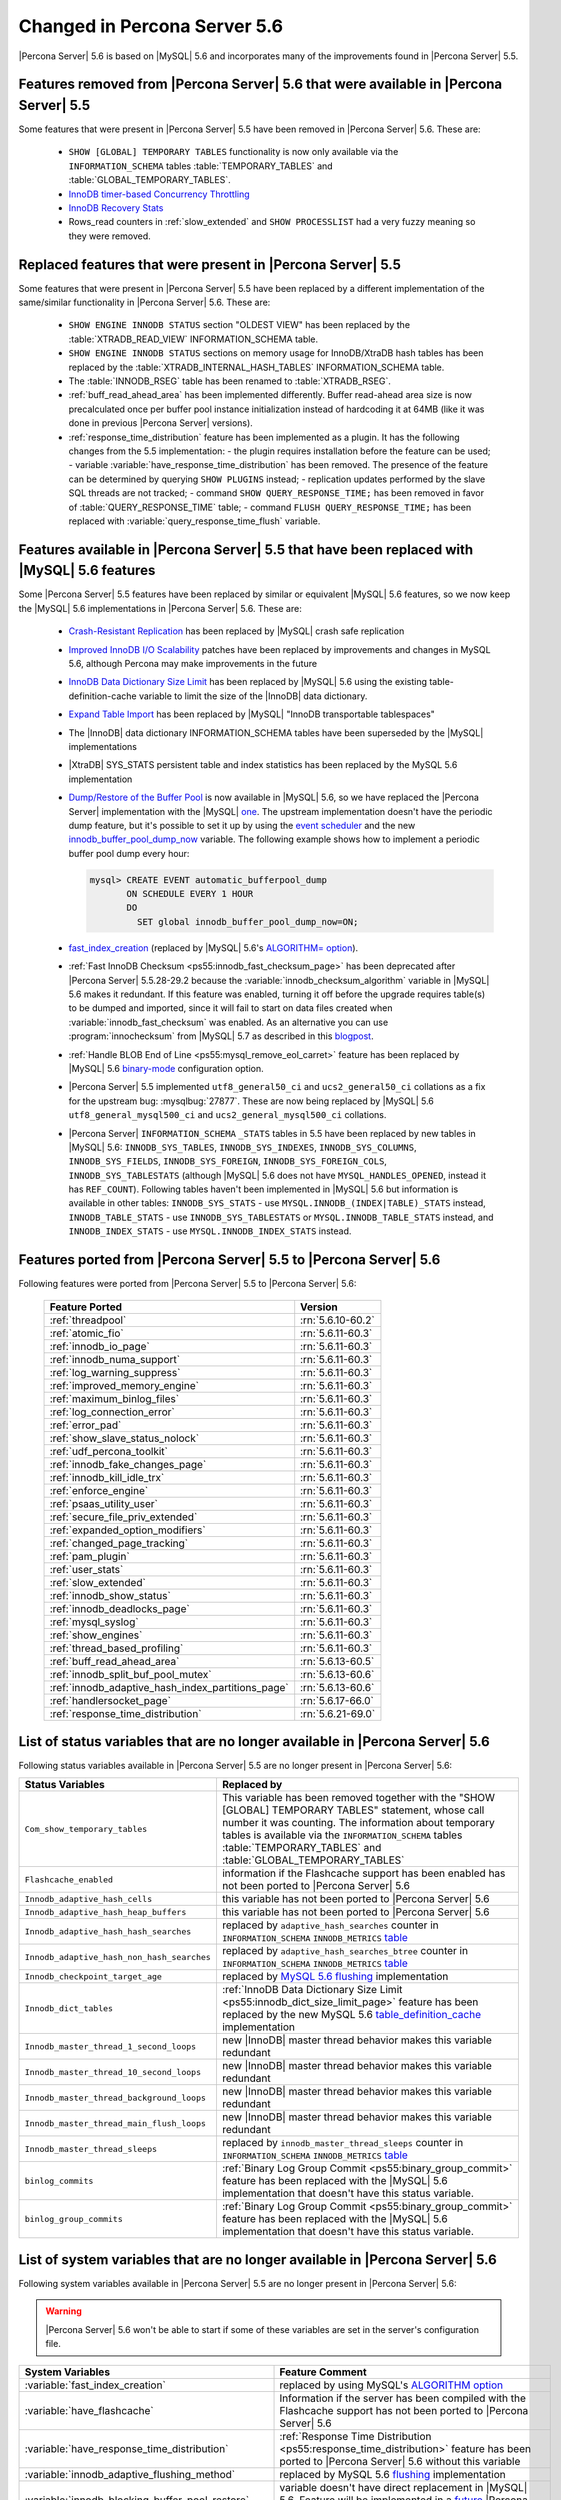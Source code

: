 .. _changed_in_56:

=============================
Changed in Percona Server 5.6
=============================

|Percona Server| 5.6 is based on |MySQL| 5.6 and incorporates many of the improvements found in |Percona Server| 5.5.

Features removed from |Percona Server| 5.6 that were available in |Percona Server| 5.5
=======================================================================================

Some features that were present in |Percona Server| 5.5 have been removed in |Percona Server| 5.6. These are:

 * ``SHOW [GLOBAL] TEMPORARY TABLES`` functionality is now only available via the ``INFORMATION_SCHEMA`` tables :table:`TEMPORARY_TABLES` and :table:`GLOBAL_TEMPORARY_TABLES`.
 * `InnoDB timer-based Concurrency Throttling <http://www.percona.com/doc/percona-server/5.5/performance/innodb_thread_concurrency_timer_based.html>`_
 * `InnoDB Recovery Stats <http://www.percona.com/doc/percona-server/5.5/management/innodb_recovery_patches.html>`_
 * Rows_read counters in :ref:`slow_extended` and ``SHOW PROCESSLIST`` had a very fuzzy meaning so they were removed.

Replaced features that were present in |Percona Server| 5.5
===========================================================

Some features that were present in |Percona Server| 5.5 have been replaced by a different implementation of the same/similar functionality in |Percona Server| 5.6. These are:

 * ``SHOW ENGINE INNODB STATUS`` section "OLDEST VIEW" has been replaced by the :table:`XTRADB_READ_VIEW` INFORMATION_SCHEMA table.
 * ``SHOW ENGINE INNODB STATUS`` sections on memory usage for InnoDB/XtraDB hash tables has been replaced by the :table:`XTRADB_INTERNAL_HASH_TABLES` INFORMATION_SCHEMA table.
 * The :table:`INNODB_RSEG` table has been renamed to :table:`XTRADB_RSEG`.
 * :ref:`buff_read_ahead_area` has been implemented differently. Buffer read-ahead area size is now precalculated once per buffer pool instance initialization instead of hardcoding it at 64MB (like it was done in previous |Percona Server| versions).
 * :ref:`response_time_distribution` feature has been implemented as a plugin. It has the following changes from the 5.5 implementation:
   - the plugin requires installation before the feature can be used;
   - variable :variable:`have_response_time_distribution` has been removed. The presence of the feature can be determined by querying ``SHOW PLUGINS`` instead; 
   - replication updates performed by the slave SQL threads are not tracked; 
   - command ``SHOW QUERY_RESPONSE_TIME;`` has been removed in favor of :table:`QUERY_RESPONSE_TIME` table;
   - command ``FLUSH QUERY_RESPONSE_TIME;`` has been replaced with :variable:`query_response_time_flush` variable.

Features available in |Percona Server| 5.5 that have been replaced with |MySQL| 5.6 features
============================================================================================

Some |Percona Server| 5.5 features have been replaced by similar or equivalent |MySQL| 5.6 features, so we now keep the |MySQL| 5.6 implementations in |Percona Server| 5.6. These are:

 * `Crash-Resistant Replication <http://www.percona.com/doc/percona-server/5.5/reliability/crash_resistant_replication.html>`_ has been replaced by |MySQL| crash safe replication
 * `Improved InnoDB I/O Scalability <http://www.percona.com/doc/percona-server/5.5/scalability/innodb_io_55.html>`_ patches have been replaced by improvements and changes in MySQL 5.6, although Percona may make improvements in the future
 * `InnoDB Data Dictionary Size Limit <http://www.percona.com/doc/percona-server/5.5/management/innodb_dict_size_limit.html>`_ has been replaced by |MySQL| 5.6 using the existing table-definition-cache variable to limit the size of the |InnoDB| data dictionary.
 * `Expand Table Import <http://www.percona.com/doc/percona-server/5.5/management/innodb_expand_import.html>`_ has been replaced by |MySQL| "InnoDB transportable tablespaces"
 * The |InnoDB| data dictionary INFORMATION_SCHEMA tables have been superseded by the |MySQL| implementations 
 * |XtraDB| SYS_STATS persistent table and index statistics has been replaced by the MySQL 5.6 implementation
 * `Dump/Restore of the Buffer Pool <http://www.percona.com/doc/percona-server/5.5/management/innodb_lru_dump_restore.html>`_ is now available in |MySQL| 5.6, so we have replaced the |Percona Server| implementation with the |MySQL| `one <http://dev.mysql.com/doc/refman/5.6/en/innodb-performance.html#innodb-preload-buffer-pool>`_. The upstream implementation doesn't have the periodic dump feature, but it's possible to set it up by using the `event scheduler <https://dev.mysql.com/doc/refman/5.6/en/events.html>`_ and the new `innodb_buffer_pool_dump_now <http://dev.mysql.com/doc/refman/5.6/en/innodb-parameters.html#sysvar_innodb_buffer_pool_dump_now>`_ variable. The following example shows how to implement a periodic buffer pool dump every hour: 

   .. code-block:: mysql 

     mysql> CREATE EVENT automatic_bufferpool_dump 
            ON SCHEDULE EVERY 1 HOUR 
            DO 
              SET global innodb_buffer_pool_dump_now=ON;
 * `fast_index_creation <http://www.percona.com/doc/percona-server/5.5/management/innodb_fast_index_creation.html>`_ (replaced by |MySQL| 5.6's `ALGORITHM= option <http://dev.mysql.com/doc/refman/5.6/en/alter-table.html>`_). 
 * :ref:`Fast InnoDB Checksum <ps55:innodb_fast_checksum_page>` has been deprecated after |Percona Server| 5.5.28-29.2 because the :variable:`innodb_checksum_algorithm` variable in |MySQL| 5.6 makes it redundant. If this feature was enabled, turning it off before the upgrade requires table(s) to be dumped and imported, since it will fail to start on data files created when :variable:`innodb_fast_checksum` was enabled. As an alternative you can use :program:`innochecksum` from |MySQL| 5.7 as described in this `blogpost <http://dbadojo.com/2015/07/16/innodb_fast_checksum_mysql56_upgrade/>`_. 
 * :ref:`Handle BLOB End of Line <ps55:mysql_remove_eol_carret>` feature has been replaced by |MySQL| 5.6 `binary-mode <http://dev.mysql.com/doc/refman/5.6/en/mysql-command-options.html#option_mysql_binary-mode>`_ configuration option.
 * |Percona Server| 5.5 implemented ``utf8_general50_ci`` and ``ucs2_general50_ci`` collations as a fix for the upstream bug: :mysqlbug:`27877`. These are now being replaced by |MySQL| 5.6 ``utf8_general_mysql500_ci`` and ``ucs2_general_mysql500_ci`` collations.
 * |Percona Server| ``INFORMATION_SCHEMA`` ``_STATS`` tables in 5.5 have been replaced by new tables in |MySQL| 5.6: ``INNODB_SYS_TABLES``, ``INNODB_SYS_INDEXES``, ``INNODB_SYS_COLUMNS``, ``INNODB_SYS_FIELDS``, ``INNODB_SYS_FOREIGN``, ``INNODB_SYS_FOREIGN_COLS``, ``INNODB_SYS_TABLESTATS`` (although |MySQL| 5.6 does not have ``MYSQL_HANDLES_OPENED``, instead it has ``REF_COUNT``). Following tables haven't been implemented in |MySQL| 5.6 but information is available in other tables: ``INNODB_SYS_STATS`` - use ``MYSQL.INNODB_(INDEX|TABLE)_STATS`` instead, ``INNODB_TABLE_STATS`` - use ``INNODB_SYS_TABLESTATS`` or ``MYSQL.INNODB_TABLE_STATS`` instead, and ``INNODB_INDEX_STATS`` - use ``MYSQL.INNODB_INDEX_STATS`` instead.
 
Features ported from |Percona Server| 5.5 to |Percona Server| 5.6
==================================================================

Following features were ported from |Percona Server| 5.5 to |Percona Server| 5.6: 

 ================================================= ===================
 Feature Ported                                     Version
 ================================================= ===================
 :ref:`threadpool`                                  :rn:`5.6.10-60.2`
 :ref:`atomic_fio`                                  :rn:`5.6.11-60.3`
 :ref:`innodb_io_page`                              :rn:`5.6.11-60.3`
 :ref:`innodb_numa_support`                         :rn:`5.6.11-60.3`
 :ref:`log_warning_suppress`                        :rn:`5.6.11-60.3`
 :ref:`improved_memory_engine`                      :rn:`5.6.11-60.3`
 :ref:`maximum_binlog_files`                        :rn:`5.6.11-60.3`
 :ref:`log_connection_error`                        :rn:`5.6.11-60.3`
 :ref:`error_pad`                                   :rn:`5.6.11-60.3`
 :ref:`show_slave_status_nolock`                    :rn:`5.6.11-60.3`
 :ref:`udf_percona_toolkit`                         :rn:`5.6.11-60.3`
 :ref:`innodb_fake_changes_page`                    :rn:`5.6.11-60.3`
 :ref:`innodb_kill_idle_trx`                        :rn:`5.6.11-60.3`
 :ref:`enforce_engine`                              :rn:`5.6.11-60.3`
 :ref:`psaas_utility_user`                          :rn:`5.6.11-60.3`
 :ref:`secure_file_priv_extended`                   :rn:`5.6.11-60.3`
 :ref:`expanded_option_modifiers`                   :rn:`5.6.11-60.3`
 :ref:`changed_page_tracking`                       :rn:`5.6.11-60.3`
 :ref:`pam_plugin`                                  :rn:`5.6.11-60.3`
 :ref:`user_stats`                                  :rn:`5.6.11-60.3`
 :ref:`slow_extended`                               :rn:`5.6.11-60.3`
 :ref:`innodb_show_status`                          :rn:`5.6.11-60.3`
 :ref:`innodb_deadlocks_page`                       :rn:`5.6.11-60.3`
 :ref:`mysql_syslog`                                :rn:`5.6.11-60.3`
 :ref:`show_engines`                                :rn:`5.6.11-60.3`
 :ref:`thread_based_profiling`                      :rn:`5.6.11-60.3`
 :ref:`buff_read_ahead_area`                        :rn:`5.6.13-60.5`
 :ref:`innodb_split_buf_pool_mutex`                 :rn:`5.6.13-60.6`
 :ref:`innodb_adaptive_hash_index_partitions_page`  :rn:`5.6.13-60.6`
 :ref:`handlersocket_page`                          :rn:`5.6.17-66.0`
 :ref:`response_time_distribution`                  :rn:`5.6.21-69.0`
 ================================================= ===================

List of status variables that are no longer available in |Percona Server| 5.6
=============================================================================

Following status variables available in |Percona Server| 5.5 are no longer present in |Percona Server| 5.6:

.. tabularcolumns:: |p{8cm}|p{7.5cm}|

.. list-table::
   :header-rows: 1

   * - Status Variables
     - Replaced by
   * - ``Com_show_temporary_tables``
     - This variable has been removed together with the "SHOW [GLOBAL] TEMPORARY TABLES" statement, whose call number it was counting. The information about temporary tables is available via the ``INFORMATION_SCHEMA`` tables :table:`TEMPORARY_TABLES` and :table:`GLOBAL_TEMPORARY_TABLES`
   * - ``Flashcache_enabled``
     - information if the Flashcache support has been enabled has not been ported to |Percona Server| 5.6
   * - ``Innodb_adaptive_hash_cells``
     - this variable has not been ported to |Percona Server| 5.6
   * - ``Innodb_adaptive_hash_heap_buffers``
     - this variable has not been ported to |Percona Server| 5.6
   * - ``Innodb_adaptive_hash_hash_searches``      
     - replaced by ``adaptive_hash_searches`` counter in ``INFORMATION_SCHEMA`` ``INNODB_METRICS`` `table <http://dev.mysql.com/doc/refman/5.6/en/innodb-metrics-table.html>`_
   * - ``Innodb_adaptive_hash_non_hash_searches``
     - replaced by ``adaptive_hash_searches_btree`` counter in ``INFORMATION_SCHEMA`` ``INNODB_METRICS`` `table <http://dev.mysql.com/doc/refman/5.6/en/innodb-metrics-table.html>`_
   * - ``Innodb_checkpoint_target_age``
     - replaced by `MySQL 5.6 flushing <http://dev.mysql.com/doc/refman/5.6/en/innodb-performance.html#innodb-lru-background-flushing>`_ implementation
   * - ``Innodb_dict_tables``
     - :ref:`InnoDB Data Dictionary Size Limit <ps55:innodb_dict_size_limit_page>` feature has been replaced by the new MySQL 5.6 `table_definition_cache <https://dev.mysql.com/doc/refman/5.6/en/server-system-variables.html#sysvar_table_definition_cache>`_ implementation
   * - ``Innodb_master_thread_1_second_loops``
     - new |InnoDB| master thread behavior makes this variable redundant
   * - ``Innodb_master_thread_10_second_loops``
     - new |InnoDB| master thread behavior makes this variable redundant
   * - ``Innodb_master_thread_background_loops``
     - new |InnoDB| master thread behavior makes this variable redundant
   * - ``Innodb_master_thread_main_flush_loops``
     - new |InnoDB| master thread behavior makes this variable redundant
   * - ``Innodb_master_thread_sleeps``
     - replaced by ``innodb_master_thread_sleeps`` counter in ``INFORMATION_SCHEMA`` ``INNODB_METRICS`` `table <http://dev.mysql.com/doc/refman/5.6/en/innodb-metrics-table.html>`_
   * - ``binlog_commits``
     - :ref:`Binary Log Group Commit <ps55:binary_group_commit>` feature has been replaced with the |MySQL| 5.6 implementation that doesn't have this status variable.
   * - ``binlog_group_commits``
     - :ref:`Binary Log Group Commit <ps55:binary_group_commit>` feature has been replaced with the |MySQL| 5.6 implementation that doesn't have this status variable.


List of system variables that are no longer available in |Percona Server| 5.6
=============================================================================

Following system variables available in |Percona Server| 5.5 are no longer present in |Percona Server| 5.6:

.. warning::

   |Percona Server| 5.6 won't be able to start if some of these variables are set in the server's configuration file.

.. tabularcolumns:: |p{8cm}|p{7.5cm}|

.. list-table::
   :header-rows: 1

   * - System Variables
     - Feature Comment
   * - :variable:`fast_index_creation`                     
     - replaced by using MySQL's `ALGORITHM option <http://dev.mysql.com/doc/refman/5.6/en/alter-table.html>`_
   * - :variable:`have_flashcache`                         
     - Information if the server has been compiled with the Flashcache support has not been ported to |Percona Server| 5.6
   * - :variable:`have_response_time_distribution`
     - :ref:`Response Time Distribution <ps55:response_time_distribution>` feature has been ported to |Percona Server| 5.6 without this variable
   * - :variable:`innodb_adaptive_flushing_method`         
     - replaced by MySQL 5.6 `flushing <http://dev.mysql.com/doc/refman/5.6/en/innodb-performance.html#innodb-lru-background-flushing>`_ implementation
   * - :variable:`innodb_blocking_buffer_pool_restore`     
     - variable doesn't have direct replacement in |MySQL| 5.6. Feature will be implemented in a `future <https://blueprints.launchpad.net/percona-server/+spec/blocking-buffer-pool-restore>`_ |Percona Server| 5.6 release
   * - :variable:`innodb_buffer_pool_restore_at_startup`   
     - replaced by `innodb_buffer_pool_load_at_startup <http://dev.mysql.com/doc/refman/5.6/en/innodb-parameters.html#sysvar_innodb_buffer_pool_load_at_startup>`_
   * - :variable:`innodb_buffer_pool_shm_checksum`         
     - variable has been deprecated and removed in |Percona Server| 5.5
   * - :variable:`innodb_buffer_pool_shm_key`              
     - variable has been deprecated and removed in |Percona Server| 5.5
   * - :variable:`innodb_checkpoint_age_target`            
     - replaced by `MySQL 5.6 flushing <http://dev.mysql.com/doc/refman/5.6/en/innodb-performance.html#innodb-lru-background-flushing>`_ implementation
   * - :variable:`innodb_dict_size_limit`                  
     - replaced by |MySQL| 5.6 new `table_definition_cache <https://dev.mysql.com/doc/refman/5.6/en/server-system-variables.html#sysvar_table_definition_cache>`_ implementation
   * - :variable:`innodb_doublewrite_file`                 
     - :ref:`Configuration of the Doublewrite Buffer <ps55:innodb_doublewrite_path>` feature containing this variable has not been ported to |Percona Server| 5.6
   * - :variable:`innodb_fast_checksum`                    
     - replaced by `innodb_checksum_algorithm <http://dev.mysql.com/doc/refman/5.6/en/innodb-parameters.html#sysvar_innodb_checksum_algorithm>`_ 
   * - :variable:`innodb_flush_neighbor_pages`             
     - replaced by `innodb_flush_neighbors <http://dev.mysql.com/doc/refman/5.6/en/innodb-parameters.html#sysvar_innodb_flush_neighbors>`_
   * - :variable:`innodb_ibuf_accel_rate`                  
     - :ref:`Configurable Insert Buffer <ps55:innodb_insert_buffer>` feature containing this variable has not been ported to |Percona Server| 5.6 
   * - :variable:`innodb_ibuf_active_contract`             
     - :ref:`Configurable Insert Buffer <ps55:innodb_insert_buffer>` feature containing this variable has not been ported to |Percona Server| 5.6 
   * - :variable:`innodb_ibuf_max_size`                    
     - :ref:`Configurable Insert Buffer <ps55:innodb_insert_buffer>` feature containing this variable has not been ported to |Percona Server| 5.6 
   * - :variable:`innodb_import_table_from_xtrabackup`     
     - replaced by MySQL `transportable tablespaces <http://dev.mysql.com/doc/refman/5.6/en/tablespace-copying.html>`_
   * - :variable:`innodb_lazy_drop_table`                  
     - variable has been deprecated and removed in |Percona Server| 5.5
   * - :variable:`innodb_merge_sort_block_size`            
     - replaced by `innodb_sort_buffer_size <http://dev.mysql.com/doc/refman/5.6/en/innodb-parameters.html#sysvar_innodb_sort_buffer_size>`_
   * - :variable:`innodb_page_size`                        
     - replaced by `innodb_page_size <http://dev.mysql.com/doc/refman/5.6/en/innodb-parameters.html#sysvar_innodb_page_size>`_
   * - :variable:`innodb_read_ahead`                       
     - replaced by MySQL `Read-Ahead Algorithm <http://dev.mysql.com/doc/refman/5.6/en/innodb-performance.html#innodb-performance-read_ahead>`_ implementation, `innodb_random_read_ahead <http://dev.mysql.com/doc/refman/5.6/en/innodb-parameters.html#sysvar_innodb_random_read_ahead>`_
   * - :variable:`innodb_recovery_stats`                   
     - :ref:`InnoDB Recovery Stats <ps55:innodb_recovery_patches>` feature containing this variable has not been ported to |Percona Server| 5.6
   * - :variable:`innodb_recovery_update_relay_log`        
     - replaced by `relay-log-recovery <http://dev.mysql.com/doc/refman/5.6/en/replication-options-slave.html#option_mysqld_relay-log-recovery>`_ 
   * - :variable:`innodb_stats_auto_update`                
     - replaced by `innodb_stats_auto_recalc <http://dev.mysql.com/doc/refman/5.6/en/innodb-parameters.html#sysvar_innodb_stats_auto_recalc>`_
   * - :variable:`innodb_stats_update_need_lock`           
     - variable has not been ported to |Percona Server| 5.6
   * - :variable:`innodb_thread_concurrency_timer_based`   
     - :ref:`InnoDB timer-based Concurrency Throttling <ps55:innodb_thread_concurrency_timer_based_page>` feature containing this variable has not been ported to |Percona Server| 5.6
   * - :variable:`innodb_use_sys_stats_table`              
     - variable has been replaced by `Persistent Optimizer Statistics <https://dev.mysql.com/doc/refman/5.6/en/innodb-performance.html#innodb-persistent-stats>`_ implementation in |MySQL| 5.6
   * - :variable:`log_slow_admin_statements`               
     - the upstream variable has the same functionality
   * - :variable:`log_slow_slave_statements`               
     - the upstream variable has the same functionality
   * - :variable:`optimizer_fix`
     - this variable has been deprecated and removed in |Percona Server| 5.5
   * - :variable:`query_response_time_range_base`          
     - :ref:`Response Time Distribution <ps55:response_time_distribution>` feature containing this variable has been ported to |Percona Server| 5.6, but requires plugin installation in order to work. More information can be found in :ref:`response_time_distribution` documentation.
   * - :variable:`query_response_time_stats`               
     - :ref:`Response Time Distribution <ps55:response_time_distribution>` feature containing this variable has been ported to |Percona Server| 5.6, but requires plugin installation in order to work. More information can be found in :ref:`response_time_distribution` documentation. 


